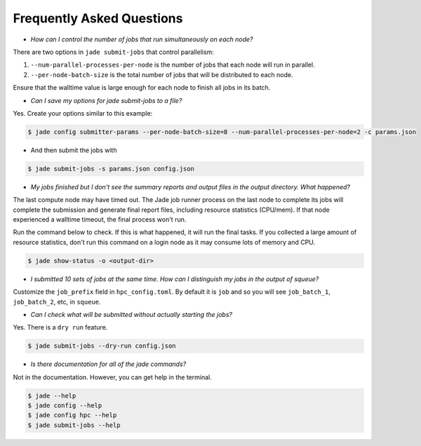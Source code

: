 **************************
Frequently Asked Questions
**************************

- *How can I control the number of jobs that run simultaneously on each node?*

There are two options in ``jade submit-jobs`` that control parallelism:

1. ``--num-parallel-processes-per-node`` is the number of jobs that each node will run in parallel.
2. ``--per-node-batch-size`` is the total number of jobs that will be distributed to each node.

Ensure that the walltime value is large enough for each node to finish all jobs in its batch.


- *Can I save my options for jade submit-jobs to a file?*

Yes. Create your options similar to this example:

.. code-block:: bash

    $ jade config submitter-params --per-node-batch-size=8 --num-parallel-processes-per-node=2 -c params.json

- And then submit the jobs with

.. code-block:: bash

    $ jade submit-jobs -s params.json config.json


- *My jobs finished but I don't see the summary reports and output files in the output directory. What happened?*

The last compute node may have timed out. The Jade job runner process on the last node to complete its jobs
will complete the submission and generate final report files, including resource statistics (CPU/mem). If that
node experienced a walltime timeout, the final process won't run.

Run the command below to check. If this is what happened, it will run the final tasks. If you collected a
large amount of resource statistics, don't run this command on a login node as it may consume lots of memory
and CPU.

.. code-block:: bash

    $ jade show-status -o <output-dir>


- *I submitted 10 sets of jobs at the same time. How can I distinguish my jobs in the output of squeue?*

Customize the ``job_prefix`` field in ``hpc_config.toml``. By default it is ``job`` and so you will see
``job_batch_1``, ``job_batch_2``, etc, in ``squeue``.


- *Can I check what will be submitted without actually starting the jobs?*

Yes. There is a ``dry run`` feature.

.. code-block:: bash

    $ jade submit-jobs --dry-run config.json


- *Is there documentation for all of the jade commands?*

Not in the documentation. However, you can get help in the terminal.

.. code-block:: bash

    $ jade --help
    $ jade config --help
    $ jade config hpc --help
    $ jade submit-jobs --help
